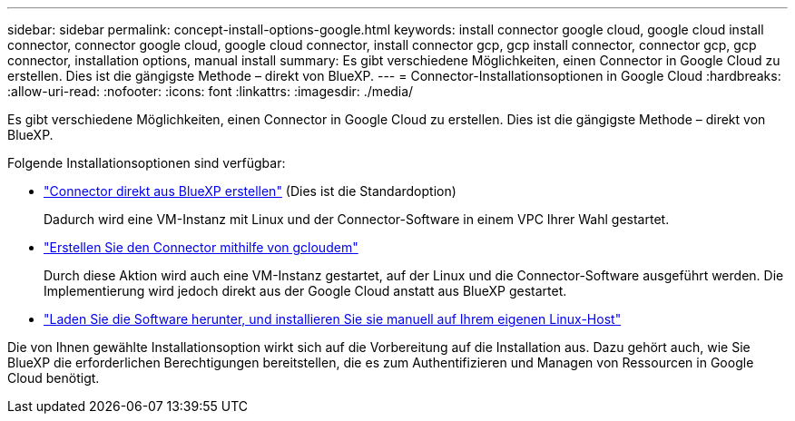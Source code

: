---
sidebar: sidebar 
permalink: concept-install-options-google.html 
keywords: install connector google cloud, google cloud install connector, connector google cloud, google cloud connector, install connector gcp, gcp install connector, connector gcp, gcp connector, installation options, manual install 
summary: Es gibt verschiedene Möglichkeiten, einen Connector in Google Cloud zu erstellen. Dies ist die gängigste Methode – direkt von BlueXP. 
---
= Connector-Installationsoptionen in Google Cloud
:hardbreaks:
:allow-uri-read: 
:nofooter: 
:icons: font
:linkattrs: 
:imagesdir: ./media/


[role="lead"]
Es gibt verschiedene Möglichkeiten, einen Connector in Google Cloud zu erstellen. Dies ist die gängigste Methode – direkt von BlueXP.

Folgende Installationsoptionen sind verfügbar:

* link:task-install-connector-google-bluexp-gcloud.html["Connector direkt aus BlueXP erstellen"] (Dies ist die Standardoption)
+
Dadurch wird eine VM-Instanz mit Linux und der Connector-Software in einem VPC Ihrer Wahl gestartet.

* link:task-install-connector-google-bluexp-gcloud.html["Erstellen Sie den Connector mithilfe von gcloudem"]
+
Durch diese Aktion wird auch eine VM-Instanz gestartet, auf der Linux und die Connector-Software ausgeführt werden. Die Implementierung wird jedoch direkt aus der Google Cloud anstatt aus BlueXP gestartet.

* link:task-install-connector-google-manual.html["Laden Sie die Software herunter, und installieren Sie sie manuell auf Ihrem eigenen Linux-Host"]


Die von Ihnen gewählte Installationsoption wirkt sich auf die Vorbereitung auf die Installation aus. Dazu gehört auch, wie Sie BlueXP die erforderlichen Berechtigungen bereitstellen, die es zum Authentifizieren und Managen von Ressourcen in Google Cloud benötigt.
